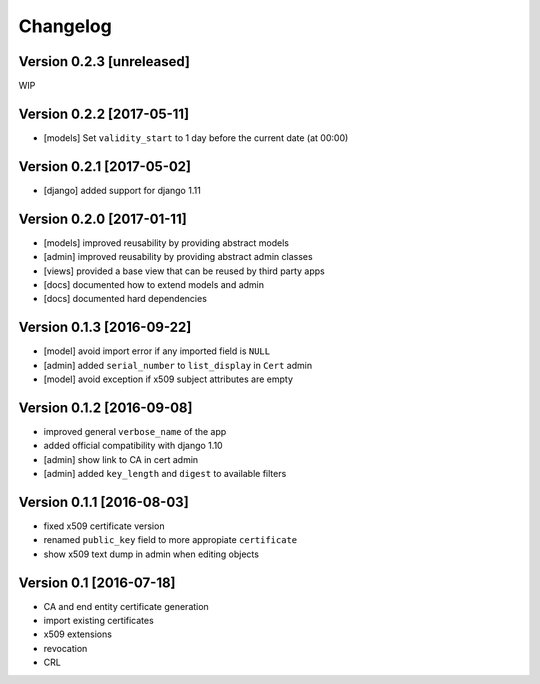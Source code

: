 Changelog
=========

Version 0.2.3 [unreleased]
--------------------------

WIP

Version 0.2.2 [2017-05-11]
--------------------------

* [models] Set ``validity_start`` to 1 day before the current date (at 00:00)

Version 0.2.1 [2017-05-02]
--------------------------

* [django] added support for django 1.11

Version 0.2.0 [2017-01-11]
--------------------------

* [models] improved reusability by providing abstract models
* [admin] improved reusability by providing abstract admin classes
* [views] provided a base view that can be reused by third party apps
* [docs] documented how to extend models and admin
* [docs] documented hard dependencies

Version 0.1.3 [2016-09-22]
--------------------------

* [model] avoid import error if any imported field is ``NULL``
* [admin] added ``serial_number`` to ``list_display`` in ``Cert`` admin
* [model] avoid exception if x509 subject attributes are empty

Version 0.1.2 [2016-09-08]
--------------------------

* improved general ``verbose_name`` of the app
* added official compatibility with django 1.10
* [admin] show link to CA in cert admin
* [admin] added ``key_length`` and ``digest`` to available filters

Version 0.1.1 [2016-08-03]
--------------------------

* fixed x509 certificate version
* renamed ``public_key`` field to more appropiate ``certificate``
* show x509 text dump in admin when editing objects

Version 0.1 [2016-07-18]
------------------------

* CA and end entity certificate generation
* import existing certificates
* x509 extensions
* revocation
* CRL
